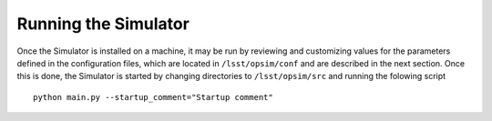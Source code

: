 .. _execution.rst:

*********************
Running the Simulator 
*********************

Once the Simulator is installed on a machine, it may be run by reviewing and customizing values for the parameters defined 
in the configuration files, which are located in ``/lsst/opsim/conf`` and are described in the next section. Once this is done, the Simulator is started by changing directories to ``/lsst/opsim/src`` and running the folowing script ::

 python main.py --startup_comment="Startup comment"

